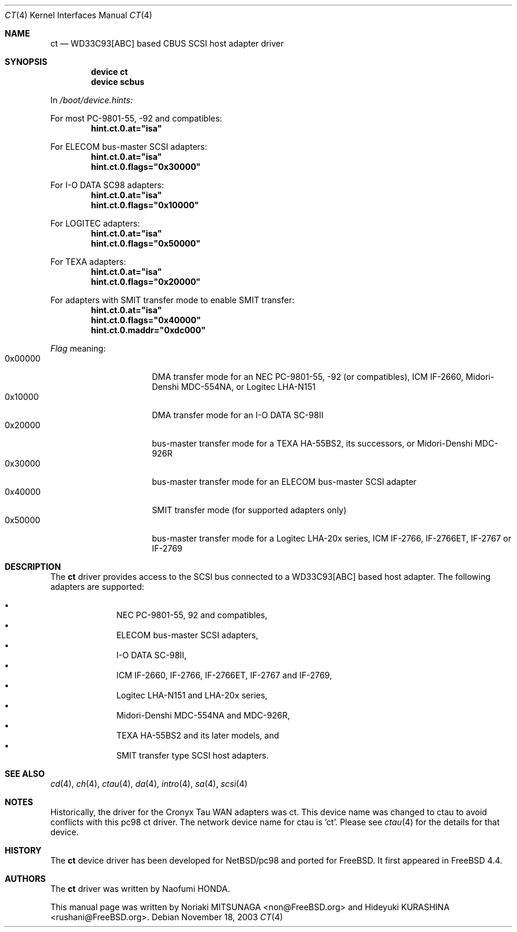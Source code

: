 .\" Copyright (c) 2003 Noriaki MITSUNAGA. All rights reserved.
.\" Copyright (c) 2003 Hideyuki KURASHINA. All rights reserved.
.\"
.\" Redistribution and use in source and binary forms, with or without
.\" modification, are permitted provided that the following conditions
.\" are met:
.\" 1. Redistributions of source code must retain the above copyright
.\"    notice, this list of conditions and the following disclaimer.
.\" 2. Redistributions in binary form must reproduce the above copyright
.\"    notice, this list of conditions and the following disclaimer in the
.\"    documentation and/or other materials provided with the distribution.
.\"
.\" THIS SOFTWARE IS PROVIDED BY AUTHOR AND CONTRIBUTORS ``AS IS'' AND
.\" ANY EXPRESS OR IMPLIED WARRANTIES, INCLUDING, BUT NOT LIMITED TO, THE
.\" IMPLIED WARRANTIES OF MERCHANTABILITY AND FITNESS FOR A PARTICULAR PURPOSE
.\" ARE DISCLAIMED.  IN NO EVENT SHALL AUTHOR OR CONTRIBUTORS BE LIABLE
.\" FOR ANY DIRECT, INDIRECT, INCIDENTAL, SPECIAL, EXEMPLARY, OR CONSEQUENTIAL
.\" DAMAGES (INCLUDING, BUT NOT LIMITED TO, PROCUREMENT OF SUBSTITUTE GOODS
.\" OR SERVICES; LOSS OF USE, DATA, OR PROFITS; OR BUSINESS INTERRUPTION)
.\" HOWEVER CAUSED AND ON ANY THEORY OF LIABILITY, WHETHER IN CONTRACT, STRICT
.\" LIABILITY, OR TORT (INCLUDING NEGLIGENCE OR OTHERWISE) ARISING IN ANY WAY
.\" OUT OF THE USE OF THIS SOFTWARE, EVEN IF ADVISED OF THE POSSIBILITY OF
.\" SUCH DAMAGE.
.\"
.\" $FreeBSD$
.\"
.Dd November 18, 2003
.Dt CT 4
.Os
.Sh NAME
.Nm ct
.Nd "WD33C93[ABC] based CBUS SCSI host adapter driver"
.Sh SYNOPSIS
.Cd "device ct"
.Cd "device scbus"
.Pp
In
.Pa /boot/device.hints:
.Pp
For most PC-9801-55, -92 and compatibles:
.Cd hint.ct.0.at="isa"
.Pp
For ELECOM bus-master
.Tn SCSI 
adapters:
.Cd hint.ct.0.at="isa"
.Cd hint.ct.0.flags="0x30000"
.Pp
For I-O DATA SC98 adapters:
.Cd hint.ct.0.at="isa"
.Cd hint.ct.0.flags="0x10000"
.Pp
For LOGITEC adapters:
.Cd hint.ct.0.at="isa"
.Cd hint.ct.0.flags="0x50000"
.Pp
For TEXA adapters:
.Cd hint.ct.0.at="isa"
.Cd hint.ct.0.flags="0x20000"
.Pp
For adapters with SMIT transfer mode to enable SMIT transfer:
.Cd hint.ct.0.at="isa"
.Cd hint.ct.0.flags="0x40000"
.Cd hint.ct.0.maddr="0xdc000"
.Pp
.Ar Flag
meaning:
.Bl -tag -offset indent -compact -width 0x000000
.It 0x00000
DMA transfer mode for an NEC PC-9801-55, -92 (or 
compatibles), ICM IF-2660, Midori-Denshi MDC-554NA, or 
Logitec LHA-N151
.It 0x10000
DMA transfer mode for an I-O DATA SC-98II
.It 0x20000
bus-master transfer mode for a TEXA HA-55BS2, its 
successors, or Midori-Denshi MDC-926R
.It 0x30000
bus-master transfer mode for an ELECOM bus-master SCSI 
adapter
.It 0x40000
SMIT transfer mode (for supported adapters only)
.It 0x50000
bus-master transfer mode for a Logitec LHA-20x series, 
ICM IF-2766, IF-2766ET, IF-2767 or IF-2769
.Sh DESCRIPTION
The
.Nm
driver provides access to the 
.Tn SCSI 
bus connected to a WD33C93[ABC] based host adapter.
The following adapters are supported:
.Pp
.Bl -bullet -compact
.It
NEC PC-9801-55, 92 and compatibles, 
.It
ELECOM bus-master 
.Tn SCSI 
adapters, 
.It
I-O DATA SC-98II, 
.It
ICM IF-2660, IF-2766, IF-2766ET, IF-2767 and IF-2769, 
.It
Logitec LHA-N151 and LHA-20x series, 
.It
Midori-Denshi MDC-554NA and MDC-926R, 
.It
TEXA HA-55BS2 and its later models, and 
.It
SMIT transfer type 
.Tn SCSI 
host adapters.
.El
.Sh SEE ALSO
.Xr cd 4 ,
.Xr ch 4 ,
.Xr ctau 4 ,
.Xr da 4 ,
.Xr intro 4 ,
.Xr sa 4 ,
.Xr scsi 4
.Sh NOTES
Historically, the driver for the Cronyx Tau WAN adapters was
ct.  This device name was changed to ctau to avoid conflicts
with this pc98 ct driver.  The network device name for ctau
is 'ct'.  Please see
.Xr ctau 4
for the details for that device.
.Sh HISTORY
The
.Nm
device driver has been developed for NetBSD/pc98 and ported for
.Fx .
It first appeared in
.Fx 4.4 .
.Sh AUTHORS
The
.Nm
driver was written by
.An Naofumi HONDA .
.Pp
This manual page was written by
.An -nosplit
.An Noriaki MITSUNAGA Aq non@FreeBSD.org 
and
.An Hideyuki KURASHINA Aq rushani@FreeBSD.org .
